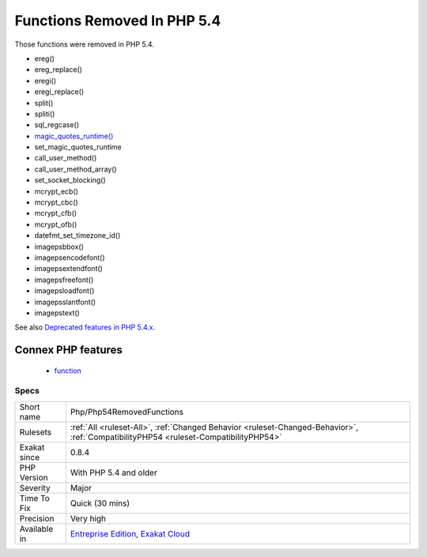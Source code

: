 .. _php-php54removedfunctions:

.. _functions-removed-in-php-5.4:

Functions Removed In PHP 5.4
++++++++++++++++++++++++++++

.. meta::
	:description:
		Functions Removed In PHP 5.4: Those functions were removed in PHP 5.
	:twitter:card: summary_large_image
	:twitter:site: @exakat
	:twitter:title: Functions Removed In PHP 5.4
	:twitter:description: Functions Removed In PHP 5.4: Those functions were removed in PHP 5
	:twitter:creator: @exakat
	:twitter:image:src: https://www.exakat.io/wp-content/uploads/2020/06/logo-exakat.png
	:og:image: https://www.exakat.io/wp-content/uploads/2020/06/logo-exakat.png
	:og:title: Functions Removed In PHP 5.4
	:og:type: article
	:og:description: Those functions were removed in PHP 5
	:og:url: https://php-tips.readthedocs.io/en/latest/tips/Php/Php54RemovedFunctions.html
	:og:locale: en
Those functions were removed in PHP 5.4.

+ ereg()
+ ereg_replace()
+ eregi()
+ eregi_replace()
+ split()
+ spliti()
+ sql_regcase()
+ `magic_quotes_runtime() <https://www.php.net/magic_quotes_runtime>`_
+ set_magic_quotes_runtime
+ call_user_method()
+ call_user_method_array()
+ set_socket_blocking()
+ mcrypt_ecb()
+ mcrypt_cbc()
+ mcrypt_cfb()
+ mcrypt_ofb()
+ datefmt_set_timezone_id()
+ imagepsbbox()
+ imagepsencodefont()
+ imagepsextendfont()
+ imagepsfreefont()
+ imagepsloadfont()
+ imagepsslantfont()
+ imagepstext()

See also `Deprecated features in PHP 5.4.x <https://www.php.net/manual/en/migration54.deprecated.php>`_.

Connex PHP features
-------------------

  + `function <https://php-dictionary.readthedocs.io/en/latest/dictionary/function.ini.html>`_


Specs
_____

+--------------+--------------------------------------------------------------------------------------------------------------------------------------+
| Short name   | Php/Php54RemovedFunctions                                                                                                            |
+--------------+--------------------------------------------------------------------------------------------------------------------------------------+
| Rulesets     | :ref:`All <ruleset-All>`, :ref:`Changed Behavior <ruleset-Changed-Behavior>`, :ref:`CompatibilityPHP54 <ruleset-CompatibilityPHP54>` |
+--------------+--------------------------------------------------------------------------------------------------------------------------------------+
| Exakat since | 0.8.4                                                                                                                                |
+--------------+--------------------------------------------------------------------------------------------------------------------------------------+
| PHP Version  | With PHP 5.4 and older                                                                                                               |
+--------------+--------------------------------------------------------------------------------------------------------------------------------------+
| Severity     | Major                                                                                                                                |
+--------------+--------------------------------------------------------------------------------------------------------------------------------------+
| Time To Fix  | Quick (30 mins)                                                                                                                      |
+--------------+--------------------------------------------------------------------------------------------------------------------------------------+
| Precision    | Very high                                                                                                                            |
+--------------+--------------------------------------------------------------------------------------------------------------------------------------+
| Available in | `Entreprise Edition <https://www.exakat.io/entreprise-edition>`_, `Exakat Cloud <https://www.exakat.io/exakat-cloud/>`_              |
+--------------+--------------------------------------------------------------------------------------------------------------------------------------+


